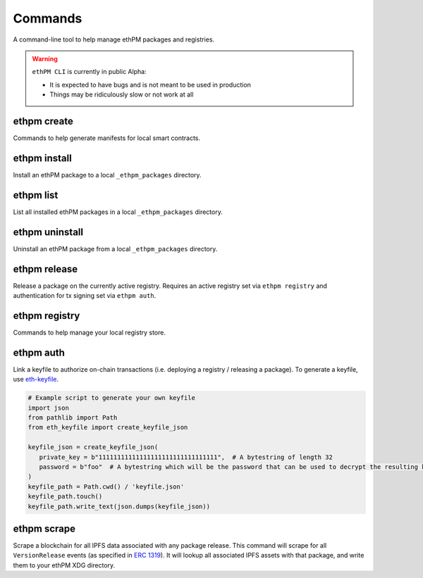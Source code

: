 Commands
========

A command-line tool to help manage ethPM packages and registries.


.. warning::

   ``ethPM CLI`` is currently in public Alpha:

   - It is expected to have bugs and is not meant to be used in production 
   - Things may be ridiculously slow or not work at all


ethpm create
------------

Commands to help generate manifests for local smart contracts.

.. argparse::
   :ref: ethpm_cli.parser.parser
   :prog: ethpm
   :path: create


ethpm install
-------------

Install an ethPM package to a local ``_ethpm_packages`` directory.

.. argparse::
   :ref: ethpm_cli.parser.parser
   :prog: ethpm
   :path: install


ethpm list
----------

List all installed ethPM packages in a local ``_ethpm_packages`` directory.

.. argparse::
   :ref: ethpm_cli.parser.parser
   :prog: ethpm
   :path: list


ethpm uninstall
---------------

Uninstall an ethPM package from a local ``_ethpm_packages`` directory.

.. argparse::
   :ref: ethpm_cli.parser.parser
   :prog: ethpm
   :path: uninstall


ethpm release
-------------

Release a package on the currently active registry. Requires an active registry set via ``ethpm registry`` and authentication for tx signing set via ``ethpm auth``.

.. argparse::
   :ref: ethpm_cli.parser.parser
   :prog: ethpm
   :path: release


ethpm registry
--------------

Commands to help manage your local registry store.

.. argparse::
   :ref: ethpm_cli.parser.parser
   :prog: ethpm
   :path: registry


ethpm auth
----------

Link a keyfile to authorize on-chain transactions (i.e. deploying a registry / releasing a package). To generate a keyfile, use `eth-keyfile <https://github.com/ethereum/eth-keyfile>`_.

.. code-block:: python

   # Example script to generate your own keyfile
   import json
   from pathlib import Path
   from eth_keyfile import create_keyfile_json

   keyfile_json = create_keyfile_json(
      private_key = b"11111111111111111111111111111111",  # A bytestring of length 32
      password = b"foo"  # A bytestring which will be the password that can be used to decrypt the resulting keyfile.
   )
   keyfile_path = Path.cwd() / 'keyfile.json'
   keyfile_path.touch()
   keyfile_path.write_text(json.dumps(keyfile_json))

.. argparse::
   :ref: ethpm_cli.parser.parser
   :prog: ethpm
   :path: auth


ethpm scrape
------------

Scrape a blockchain for all IPFS data associated with any package release. This command will scrape for all ``VersionRelease`` events (as specified in `ERC 1319 <https://github.com/ethereum/EIPs/blob/master/EIPS/eip-1319.md>`_). It will lookup all associated IPFS assets with that package, and write them to your ethPM XDG directory.

.. argparse::
   :ref: ethpm_cli.parser.parser
   :prog: ethpm
   :path: scrape
